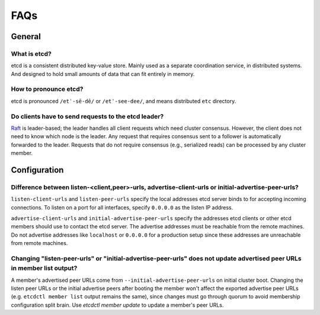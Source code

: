 .. _faq:


FAQs
####


General
=======


What is etcd?
-------------

etcd is a consistent distributed key-value store. Mainly used as a separate coordination service, in distributed systems. And designed to hold small amounts of data that can fit entirely in memory.


How to pronounce etcd?
----------------------

etcd is pronounced ``/etˈ-sē-dē/`` or ``/etˈ-see-dee/``, and means distributed ``etc`` directory.


Do clients have to send requests to the etcd leader?
----------------------------------------------------

`Raft <https://raft.github.io/raft.pdf>`_ is leader-based; the leader handles all client requests which need cluster consensus. However, the client does not need to know which node is the leader. Any request that requires consensus sent to a follower is automatically forwarded to the leader. Requests that do not require consensus (e.g., serialized reads) can be processed by any cluster member.


Configuration
=============


Difference between listen-<client,peer>-urls, advertise-client-urls or initial-advertise-peer-urls?
---------------------------------------------------------------------------------------------------

``listen-client-urls`` and ``listen-peer-urls`` specify the local addresses etcd server binds to for accepting incoming connections. To listen on a port for all interfaces, specify ``0.0.0.0`` as the listen IP address.

``advertise-client-urls`` and ``initial-advertise-peer-urls`` specify the addresses etcd clients or other etcd members should use to contact the etcd server. The advertise addresses must be reachable from the remote machines. Do not advertise addresses like ``localhost`` or ``0.0.0.0`` for a production setup since these addresses are unreachable from remote machines.


Changing "listen-peer-urls" or "initial-advertise-peer-urls" does not update advertised peer URLs in member list output?
------------------------------------------------------------------------------------------------------------------------

A member's advertised peer URLs come from ``--initial-advertise-peer-urls`` on initial cluster boot. Changing the listen peer URLs or the initial advertise peers after booting the member won't affect the exported advertise peer URLs (e.g. ``etcdctl member list`` output remains the same), since changes must go through quorum to avoid membership configuration split brain. Use `etcdctl member update` to update a member's peer URLs.

